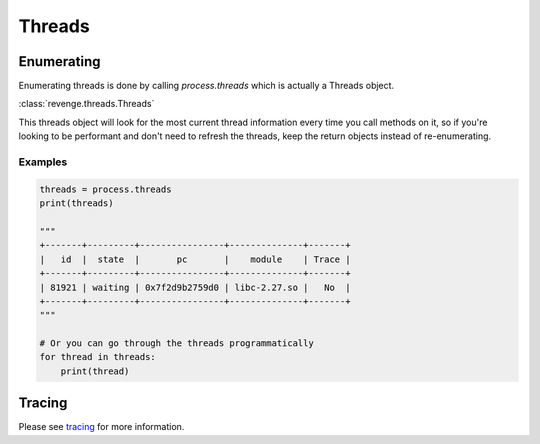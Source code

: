 =======
Threads
=======

Enumerating
===========

Enumerating threads is done by calling `process.threads` which is actually a
Threads object.

:class:`revenge.threads.Threads`

This threads object will look for the most current thread information every
time you call methods on it, so if you're looking to be performant and don't
need to refresh the threads, keep the return objects instead of re-enumerating.

Examples
--------

.. code-block:: python3

    threads = process.threads
    print(threads)

    """
    +-------+---------+----------------+--------------+-------+
    |   id  |  state  |       pc       |    module    | Trace |
    +-------+---------+----------------+--------------+-------+
    | 81921 | waiting | 0x7f2d9b2759d0 | libc-2.27.so |   No  |
    +-------+---------+----------------+--------------+-------+
    """

    # Or you can go through the threads programmatically
    for thread in threads:
        print(thread)

Tracing
=======

Please see `tracing <tracing.html>`_ for more information.
